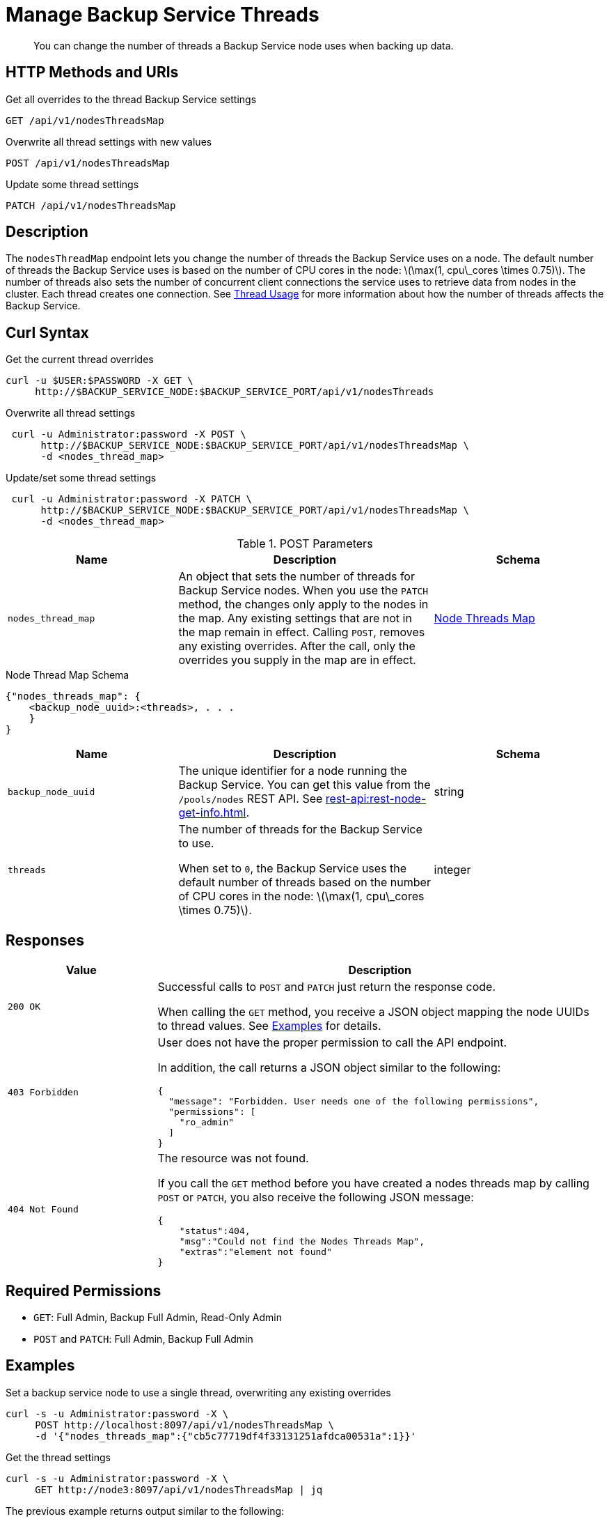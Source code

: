 = Manage Backup Service Threads
:description: You can change the number of threads a Backup Service node uses when backing up data.
:stem: latexmath

[abstract]
{description}

== HTTP Methods and URIs

.Get all overrides to the thread Backup Service settings
[source, uri]
----
GET /api/v1/nodesThreadsMap
----

.Overwrite all thread settings with new values
[source, uri]
----
POST /api/v1/nodesThreadsMap
----

.Update some thread settings
[source, uri]
----
PATCH /api/v1/nodesThreadsMap
----

== Description

The `nodesThreadMap` endpoint lets you change the number of threads the Backup Service uses on a node.
The default number of threads the Backup Service uses is based on the number of CPU cores in the node: stem:[\max(1, cpu\_cores \times 0.75)].
The number of threads also sets the number of concurrent client connections the service uses to retrieve data from nodes in the cluster.
Each thread creates one connection.
See xref:learn:services-and-indexes/services/backup-service.adoc#threads[Thread Usage] for more information about how the number of threads affects the Backup Service.

== Curl Syntax

.Get the current thread overrides
[source, console]
----
curl -u $USER:$PASSWORD -X GET \
     http://$BACKUP_SERVICE_NODE:$BACKUP_SERVICE_PORT/api/v1/nodesThreads
----

.Overwrite all thread settings
[source, console]
----
 curl -u Administrator:password -X POST \
      http://$BACKUP_SERVICE_NODE:$BACKUP_SERVICE_PORT/api/v1/nodesThreadsMap \
      -d <nodes_thread_map>
----

.Update/set some thread settings
[source, console]
----
 curl -u Administrator:password -X PATCH \
      http://$BACKUP_SERVICE_NODE:$BACKUP_SERVICE_PORT/api/v1/nodesThreadsMap \
      -d <nodes_thread_map>
----

.POST Parameters
[cols="2,3,2"]
|===
|Name | Description | Schema

| `nodes_thread_map`
| An object that sets the number of threads for Backup Service nodes. 
When you use the `PATCH` method, the changes only apply to the nodes in the map.
Any existing settings that are not in the map remain in effect.
Calling `POST`, removes any existing overrides.
After the call, only the overrides you supply in the map are in effect.
| <<nodes_thread_map_schema,Node Threads Map>>

|===

[#nodes_thread_map_schema]
.Node Thread Map Schema
[source, json]
----
{"nodes_threads_map": {
    <backup_node_uuid>:<threads>, . . .  
    }
}
----

[cols="2,3,2"]
|===
|Name | Description | Schema

| `backup_node_uuid`
| The unique identifier for a node running the Backup Service. 
You can get this value from the `/pools/nodes` REST API. 
See xref:rest-api:rest-node-get-info.adoc[].
| string

| `threads`
a| The number of threads for the Backup Service to use.

When set to `0`, the Backup Service uses the default number of threads based on the number of CPU cores in the node: stem:[\max(1, cpu\_cores \times 0.75)].
| integer

|===


== Responses
[cols="1,3"]
|===
| Value | Description

| `200 OK`  
a| Successful calls to `POST` and `PATCH` just return the response code.

When calling the `GET` method, you receive a JSON object mapping the node UUIDs to thread values.
See <<examples,Examples>> for details.

|`403 Forbidden`
a| User does not have the proper permission to call the API endpoint. 

In addition, the call returns a JSON object similar to the following:

[source,json]
----
{
  "message": "Forbidden. User needs one of the following permissions",
  "permissions": [
    "ro_admin"
  ]
}
----

| `404 Not Found`
a| The resource was not found. 

If you call the `GET` method before you have created a nodes threads map by calling `POST` or `PATCH`, you also receive the following JSON message:

[source, json]
----
{
    "status":404,
    "msg":"Could not find the Nodes Threads Map",
    "extras":"element not found"
}
----

|===

== Required Permissions

* `GET`: Full Admin, Backup Full Admin, Read-Only Admin
* `POST` and `PATCH`: Full Admin, Backup Full Admin

[#examples]
== Examples

.Set a backup service node to use a single thread, overwriting any existing overrides
[source, console]
----
curl -s -u Administrator:password -X \ 
     POST http://localhost:8097/api/v1/nodesThreadsMap \
     -d '{"nodes_threads_map":{"cb5c77719df4f33131251afdca00531a":1}}'
----

.Get the thread settings
[source, console]
----
curl -s -u Administrator:password -X \
     GET http://node3:8097/api/v1/nodesThreadsMap | jq
----

The previous example returns output similar to the following:

[source,json]
----
{
  "cb5c77719df4f33131251afdca00531a": 1
}
----

== See Also

* For a an overview of the Backup Service, see xref:learn:services-and-indexes/services/backup-service.adoc[Backup Service].
* For a step-by-step guide to configure and use the Backup Service using the Couchbase Server Web Console, see  xref:manage:manage-backup-and-restore/manage-backup-and-restore.adoc[Manage Backup and Restore].
* See xref:learn:services-and-indexes/services/backup-service.adoc#threads[Thread Usage] for more information about how the number of threads affects the Backup Service.
